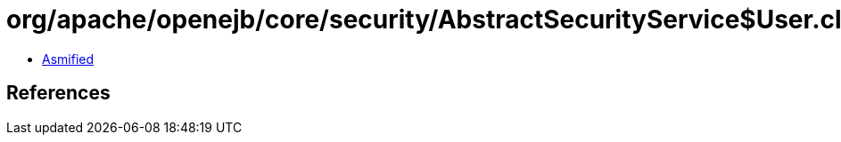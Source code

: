 = org/apache/openejb/core/security/AbstractSecurityService$User.class

 - link:AbstractSecurityService$User-asmified.java[Asmified]

== References


